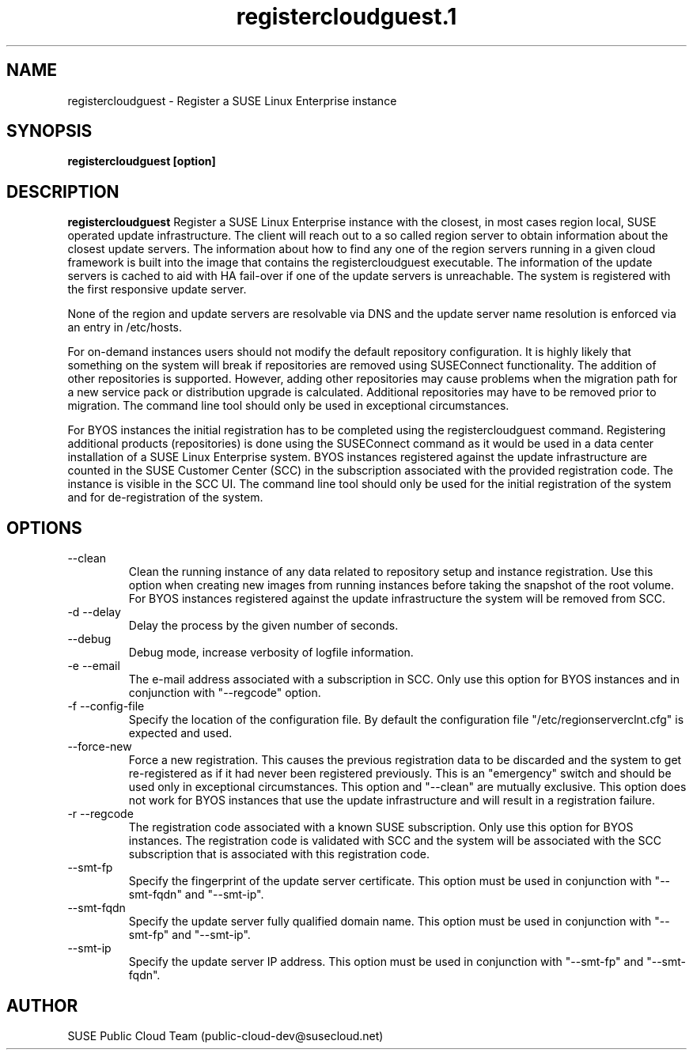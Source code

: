.\" Process this file with
.\" groff -man -Tascii registercloudguest.1
.\"
.TH registercloudguest.1
.SH NAME
registercloudguest \- Register a SUSE Linux Enterprise instance
.SH SYNOPSIS
.B registercloudguest [option]
.SH DESCRIPTION
.B registercloudguest
Register a SUSE Linux Enterprise instance with the closest, in most
cases region local, SUSE operated update infrastructure. The client will reach
out to a so called region server to obtain information about the closest
update servers. The information about how to find any one of the region
servers running in a given cloud framework is built into the image that
contains the registercloudguest executable. The information of the update
servers is cached to aid with HA fail-over if one of the update servers is
unreachable. The system is registered with the first responsive update server.

None of the region and update servers are resolvable via DNS and the update
server name resolution is enforced via an entry in /etc/hosts.

For on-demand instances users should not modify the default repository
configuration. It is highly likely that something on the system will break
if repositories are removed using SUSEConnect functionality. The addition
of other repositories is supported. However, adding other repositories may
cause problems when the migration path for a new service pack or distribution
upgrade is calculated. Additional repositories may have to be removed prior to
migration. The command line tool should only be used in exceptional
circumstances.

For BYOS instances the initial registration has to be completed using the
registercloudguest command. Registering additional products (repositories) is
done using the SUSEConnect command as it would be used in a data center
installation of a SUSE Linux Enterprise system. BYOS instances registered
against the update infrastructure are counted in the SUSE Customer Center
(SCC) in the subscription associated with the provided registration code.
The instance is visible in the SCC UI. The command line tool should only be
used for the initial registration of the system and for de-registration of
the system.


.SH OPTIONS
.IP "--clean"
Clean the running instance of any data related to repository setup and
instance registration. Use this option when creating new images from
running instances before taking the snapshot of the root volume. For BYOS
instances registered against the update infrastructure the system will be
removed from SCC.
.IP "-d --delay"
Delay the process by the given number of seconds.
.IP "--debug"
Debug mode, increase verbosity of logfile information.
.IP "-e --email"
The e-mail address associated with a subscription in SCC. Only use this option
for BYOS instances and in conjunction with "--regcode" option.
.IP "-f --config-file"
Specify the location of the configuration file. By default the configuration
file "/etc/regionserverclnt.cfg" is expected and used.
.IP "--force-new"
Force a new registration. This causes the previous registration data to be
discarded and the system to get re-registered as if it had never been
registered previously. This is an "emergency" switch and should be used only
in exceptional circumstances. This option and "--clean" are mutually exclusive.
This option does not work for BYOS instances that use the update
infrastructure and will result in a registration failure.
.IP "-r --regcode"
The registration code associated with a known SUSE subscription. Only use
this option for BYOS instances. The registration code is validated with SCC
and the system will be associated with the SCC subscription that is associated
with this registration code.
.IP "--smt-fp"
Specify the fingerprint of the update server certificate. This option must be
used in conjunction with "--smt-fqdn" and "--smt-ip".
.IP "--smt-fqdn"
Specify the update server fully qualified domain name. This option must be used
in conjunction with "--smt-fp" and "--smt-ip".
.IP "--smt-ip"
Specify the update server IP address. This option must be used
in conjunction with "--smt-fp" and "--smt-fqdn".
.SH AUTHOR
SUSE Public Cloud Team (public-cloud-dev@susecloud.net)
